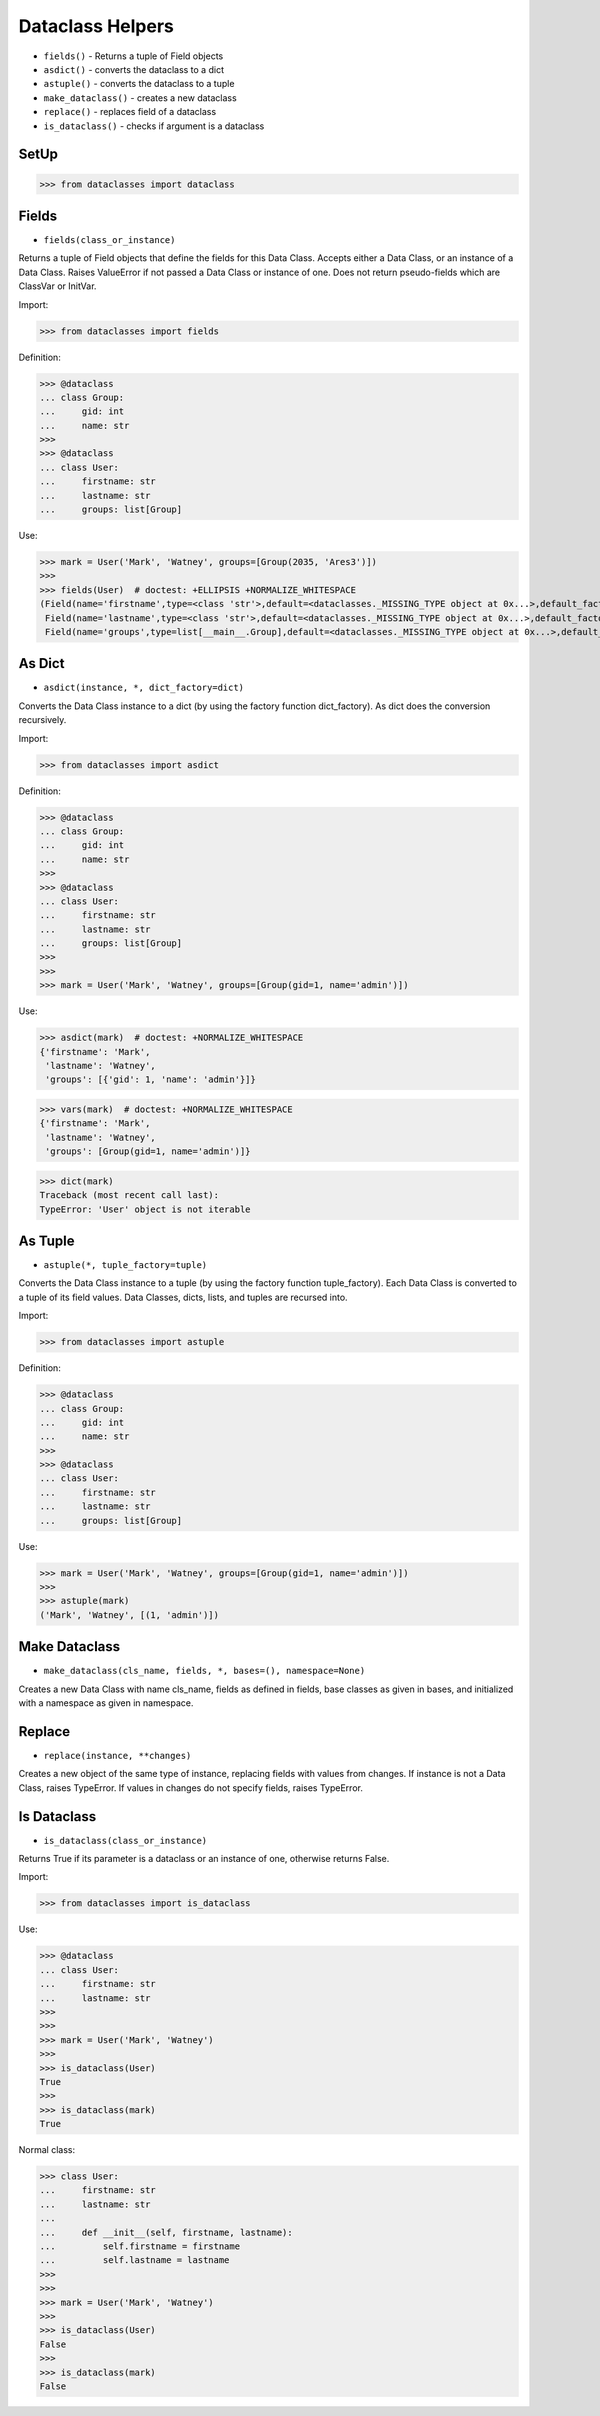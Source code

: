 Dataclass Helpers
=================
* ``fields()`` - Returns a tuple of Field objects
* ``asdict()`` - converts the dataclass to a dict
* ``astuple()`` - converts the dataclass to a tuple
* ``make_dataclass()`` - creates a new dataclass
* ``replace()`` - replaces field of a dataclass
* ``is_dataclass()`` - checks if argument is a dataclass


SetUp
-----
>>> from dataclasses import dataclass


Fields
------
* ``fields(class_or_instance)``

Returns a tuple of Field objects that define the fields for this Data
Class. Accepts either a Data Class, or an instance of a Data Class. Raises
ValueError if not passed a Data Class or instance of one. Does not return
pseudo-fields which are ClassVar or InitVar.

Import:

>>> from dataclasses import fields

Definition:

>>> @dataclass
... class Group:
...     gid: int
...     name: str
>>>
>>> @dataclass
... class User:
...     firstname: str
...     lastname: str
...     groups: list[Group]

Use:

>>> mark = User('Mark', 'Watney', groups=[Group(2035, 'Ares3')])
>>>
>>> fields(User)  # doctest: +ELLIPSIS +NORMALIZE_WHITESPACE
(Field(name='firstname',type=<class 'str'>,default=<dataclasses._MISSING_TYPE object at 0x...>,default_factory=<dataclasses._MISSING_TYPE object at 0x...>,init=True,repr=True,hash=None,compare=True,metadata=mappingproxy({}),kw_only=False,_field_type=_FIELD),
 Field(name='lastname',type=<class 'str'>,default=<dataclasses._MISSING_TYPE object at 0x...>,default_factory=<dataclasses._MISSING_TYPE object at 0x...>,init=True,repr=True,hash=None,compare=True,metadata=mappingproxy({}),kw_only=False,_field_type=_FIELD),
 Field(name='groups',type=list[__main__.Group],default=<dataclasses._MISSING_TYPE object at 0x...>,default_factory=<dataclasses._MISSING_TYPE object at 0x...>,init=True,repr=True,hash=None,compare=True,metadata=mappingproxy({}),kw_only=False,_field_type=_FIELD))


As Dict
-------
* ``asdict(instance, *, dict_factory=dict)``

Converts the Data Class instance to a dict (by using the factory function
dict_factory). As dict does the conversion recursively.

Import:

>>> from dataclasses import asdict

Definition:

>>> @dataclass
... class Group:
...     gid: int
...     name: str
>>>
>>> @dataclass
... class User:
...     firstname: str
...     lastname: str
...     groups: list[Group]
>>>
>>>
>>> mark = User('Mark', 'Watney', groups=[Group(gid=1, name='admin')])

Use:

>>> asdict(mark)  # doctest: +NORMALIZE_WHITESPACE
{'firstname': 'Mark',
 'lastname': 'Watney',
 'groups': [{'gid': 1, 'name': 'admin'}]}

>>> vars(mark)  # doctest: +NORMALIZE_WHITESPACE
{'firstname': 'Mark',
 'lastname': 'Watney',
 'groups': [Group(gid=1, name='admin')]}

>>> dict(mark)
Traceback (most recent call last):
TypeError: 'User' object is not iterable


As Tuple
--------
* ``astuple(*, tuple_factory=tuple)``

Converts the Data Class instance to a tuple (by using the factory function
tuple_factory). Each Data Class is converted to a tuple of its field
values. Data Classes, dicts, lists, and tuples are recursed into.

Import:

>>> from dataclasses import astuple

Definition:

>>> @dataclass
... class Group:
...     gid: int
...     name: str
>>>
>>> @dataclass
... class User:
...     firstname: str
...     lastname: str
...     groups: list[Group]

Use:

>>> mark = User('Mark', 'Watney', groups=[Group(gid=1, name='admin')])
>>>
>>> astuple(mark)
('Mark', 'Watney', [(1, 'admin')])


Make Dataclass
--------------
* ``make_dataclass(cls_name, fields, *, bases=(), namespace=None)``

Creates a new Data Class with name cls_name, fields as defined in fields,
base classes as given in bases, and initialized with a namespace as given
in namespace.


Replace
-------
* ``replace(instance, **changes)``

Creates a new object of the same type of instance, replacing fields with
values from changes. If instance is not a Data Class, raises TypeError.
If values in changes do not specify fields, raises TypeError.


Is Dataclass
------------
* ``is_dataclass(class_or_instance)``

Returns True if its parameter is a dataclass or an instance of one,
otherwise returns False.

Import:

>>> from dataclasses import is_dataclass

Use:

>>> @dataclass
... class User:
...     firstname: str
...     lastname: str
>>>
>>>
>>> mark = User('Mark', 'Watney')
>>>
>>> is_dataclass(User)
True
>>>
>>> is_dataclass(mark)
True

Normal class:

>>> class User:
...     firstname: str
...     lastname: str
...
...     def __init__(self, firstname, lastname):
...         self.firstname = firstname
...         self.lastname = lastname
>>>
>>>
>>> mark = User('Mark', 'Watney')
>>>
>>> is_dataclass(User)
False
>>>
>>> is_dataclass(mark)
False
